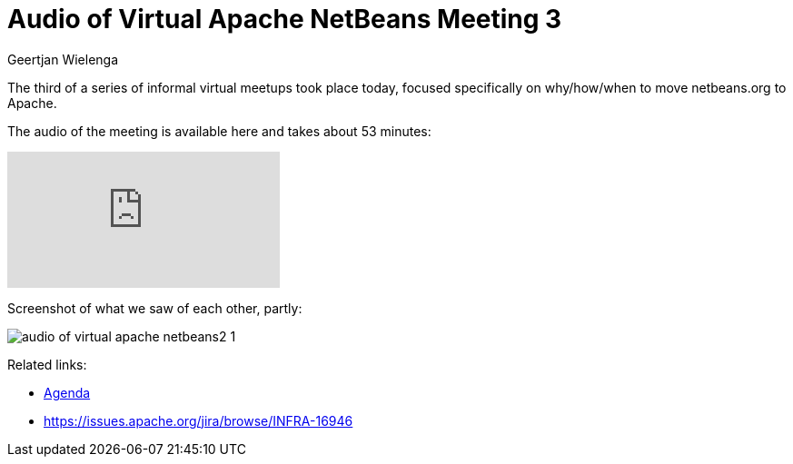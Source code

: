 // 
//     Licensed to the Apache Software Foundation (ASF) under one
//     or more contributor license agreements.  See the NOTICE file
//     distributed with this work for additional information
//     regarding copyright ownership.  The ASF licenses this file
//     to you under the Apache License, Version 2.0 (the
//     "License"); you may not use this file except in compliance
//     with the License.  You may obtain a copy of the License at
// 
//       http://www.apache.org/licenses/LICENSE-2.0
// 
//     Unless required by applicable law or agreed to in writing,
//     software distributed under the License is distributed on an
//     "AS IS" BASIS, WITHOUT WARRANTIES OR CONDITIONS OF ANY
//     KIND, either express or implied.  See the License for the
//     specific language governing permissions and limitations
//     under the License.
//

= Audio of Virtual Apache NetBeans Meeting 3
:author: Geertjan Wielenga
:page-revdate: 2018-09-06
:page-layout: blogentry
:page-tags: blogentry
:jbake-status: published
:keywords: Apache NetBeans blog index
:description: Apache NetBeans blog index
:toc: left
:toc-title:
:page-syntax: true
:imagesdir: https://netbeans.apache.org

The third of a series of informal virtual meetups took place today, focused specifically on why/how/when to move netbeans.org to Apache.

The audio of the meeting is available here and takes about 53 minutes:

video::VmhX4VAlWlc[youtube]

Screenshot of what we saw of each other, partly:

image::blogs/entry/audio-of-virtual-apache-netbeans2-1.png[]

Related links:

* link:https://cwiki.apache.org/confluence/display/NETBEANS/netbeans.org+Transition+ProcessAgenda[Agenda]
* link:https://issues.apache.org/jira/browse/INFRA-16946[https://issues.apache.org/jira/browse/INFRA-16946]

